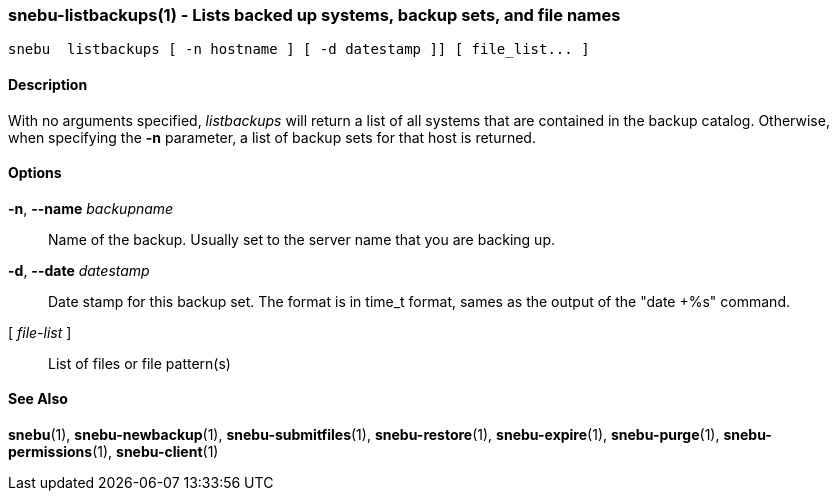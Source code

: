 === snebu-listbackups(1) - Lists backed up systems, backup sets, and file names


----
snebu  listbackups [ -n hostname ] [ -d datestamp ]] [ file_list... ]
----

==== Description

With no arguments specified, _listbackups_ will return a list of all
systems that are contained in the backup catalog.  Otherwise, when
specifying the *-n* parameter, a list of backup sets for that host is
returned.

==== Options


*-n*, *--name* _backupname_::
Name of the backup.  Usually set to the server
name that you are backing up.

*-d*, *--date* _datestamp_::
Date stamp for this backup set.  The format is in
time_t format, sames as the output of the "date
+%s" command.

[ _file-list_ ]::
List of files or file pattern(s)

==== See Also

*snebu*(1),
*snebu-newbackup*(1),
*snebu-submitfiles*(1),
*snebu-restore*(1),
*snebu-expire*(1),
*snebu-purge*(1),
*snebu-permissions*(1),
*snebu-client*(1)
